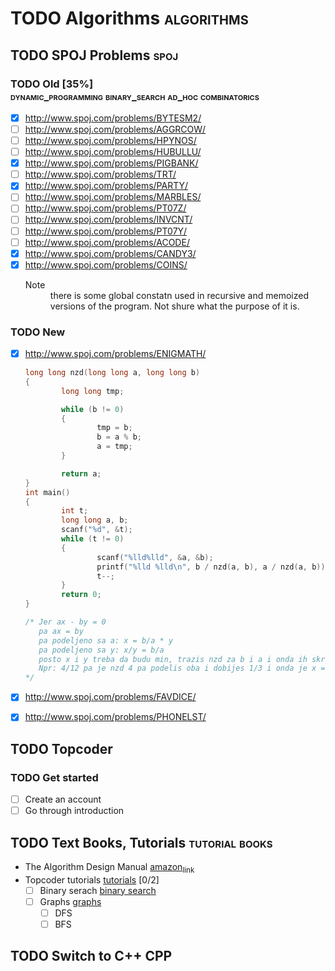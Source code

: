 #+TODO: TODO(t) | DONE(d)
#+TODO: IN_PROGRESS(i) | OPENED(o)
#+TAGS: algorithms spoj books tutorial CPP
#+TAGS: dynamic_programming binary_search dfs bfs math combinatorics probability ad_hoc loops 


* TODO Algorithms                                                                                           :algorithms:
** TODO SPOJ Problems                                                                                             :spoj:
*** TODO Old [35%]                                              :dynamic_programming:binary_search:ad_hoc:combinatorics:
    * [X] http://www.spoj.com/problems/BYTESM2/
    * [ ] http://www.spoj.com/problems/AGGRCOW/
    * [ ] http://www.spoj.com/problems/HPYNOS/
    * [ ] http://www.spoj.com/problems/HUBULLU/
    * [X] http://www.spoj.com/problems/PIGBANK/
    * [ ] http://www.spoj.com/problems/TRT/
    * [X] http://www.spoj.com/problems/PARTY/
    * [ ] http://www.spoj.com/problems/MARBLES/
    * [ ] http://www.spoj.com/problems/PT07Z/
    * [ ] http://www.spoj.com/problems/INVCNT/
    * [ ] http://www.spoj.com/problems/PT07Y/
    * [ ] http://www.spoj.com/problems/ACODE/
    * [X] http://www.spoj.com/problems/CANDY3/
    * [X] http://www.spoj.com/problems/COINS/
      * Note :: there is some global constatn used in recursive and memoized versions of the program. Not shure what the purpose of it is.
*** TODO New
    * [X] http://www.spoj.com/problems/ENIGMATH/
      #+BEGIN_SRC C
        long long nzd(long long a, long long b)
        {
                long long tmp;

                while (b != 0)
                {
                        tmp = b;
                        b = a % b;
                        a = tmp;
                }

                return a;
        }
        int main()
        {
                int t;
                long long a, b;
                scanf("%d", &t);
                while (t != 0)
                {
                        scanf("%lld%lld", &a, &b);
                        printf("%lld %lld\n", b / nzd(a, b), a / nzd(a, b));
                        t--;
                }
                return 0;
        }

        /* Jer ax - by = 0
           pa ax = by
           pa podeljeno sa a: x = b/a * y
           pa podeljeno sa y: x/y = b/a
           posto x i y treba da budu min, trazis nzd za b i a i onda ih skratis sa tim brojem i dobices minimalno
           Npr: 4/12 pa je nzd 4 pa podelis oba i dobijes 1/3 i onda je x = 1, a y = 3 :) :) :)
        ,*/
      #+END_SRC
    * [X] http://www.spoj.com/problems/FAVDICE/
    * [X] http://www.spoj.com/problems/PHONELST/

** TODO Topcoder
*** TODO Get started
    * [ ] Create an account
    * [ ] Go through introduction
** TODO Text Books, Tutorials                                                                            :tutorial:books:
   * The Algorithm Design Manual [[http://www.amazon.com/Algorithm-Design-Manual-Steven-Skiena/dp/1849967202][amazon_link]]
   * Topcoder tutorials [[https://www.topcoder.com/community/data-science/data-science-tutorials/][tutorials]] [0/2]
     + [ ] Binary serach [[https://www.topcoder.com/community/data-science/data-science-tutorials/binary-search/][binary search]]
     + [ ] Graphs [[https://www.topcoder.com/community/data-science/data-science-tutorials/introduction-to-graphs-and-their-data-structures-section-1/][graphs]]
       + [ ] DFS
       + [ ] BFS
** TODO Switch to C++                                                                                              :CPP:
